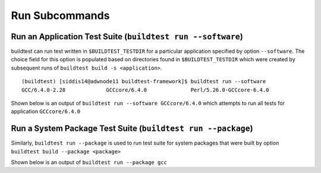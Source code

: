 Run Subcommands
==================


.. program-output:: cat scripts/run_subcommand/help.txt


Run an Application Test Suite (``buildtest run --software``)
---------------------------------------------------------------

buildtest can run test written in ``$BUILDTEST_TESTDIR`` for a particular application
specified by option ``--software``. The choice field for this option is populated based
on directories found in ``$BUILDTEST_TESTDIR`` which were created by subsequent runs
of ``buildtest build -s <application>``.

::

    (buildtest) [siddis14@adwnode11 buildtest-framework]$ buildtest run --software
    GCC/6.4.0-2.28             GCCcore/6.4.0              Perl/5.26.0-GCCcore-6.4.0


Shown below is an output of ``buildtest run --software GCCcore/6.4.0`` which attempts
to run all tests for application ``GCCcore/6.4.0``

.. program-output:: tail -n 15 scripts/run_subcommand/app_GCCcore.txt


Run a System Package Test Suite (``buildtest run --package``)
------------------------------------------------------------------

Similarly, ``buildtest run --package`` is used to run test suite for system packages
that were built by option ``buildtest build --package <package>``

Shown below is an output of ``buildtest run --package gcc``

.. program-output:: cat scripts/run_subcommand/systempkg_gcc.txt